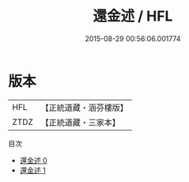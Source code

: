 #+TITLE: 還金述 / HFL

#+DATE: 2015-08-29 00:56:06.001774
* 版本
 |       HFL|【正統道藏・涵芬樓版】|
 |      ZTDZ|【正統道藏・三家本】|
目次
 - [[file:KR5c0322_000.txt][還金述 0]]
 - [[file:KR5c0322_001.txt][還金述 1]]
